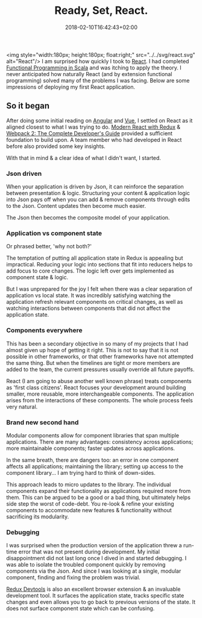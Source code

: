 #+DATE: 2018-02-10T16:42:43+02:00
#+TITLE: Ready, Set, React.
#+DRAFT: false

<img style="width:180px; height:180px; float:right;" src="../../svg/react.svg" alt="React"/>
I am surprised how quickly I took to [[https://reactjs.org/][React]]. I had completed [[https://www.coursera.org/account/accomplishments/specialization/3VS6JECTTJKS][Functional Programming in Scala]] and was itching to apply the theory. I never anticipated how naturally React (and by extension functional programming) solved many of the problems I was facing. Below are some impressions of deploying my first React application.

** So it began
   After doing some initial reading on [[https://angularjs.org/][Angular]] and [[https://vuejs.org/][Vue]], I settled on React as it aligned closest to what I was trying to do. [[https://www.udemy.com/react-redux/][Modern React with Redux]] & [[https://www.udemy.com/webpack-2-the-complete-developers-guide/][Webpack 2: The Complete Developer's Guide]] provided a sufficient foundation to build upon. A team member who had developed in React before also provided some key insights.

   With that in mind & a clear idea of what I didn't want, I started.

*** Json driven
    When your application is driven by Json, it can reinforce the separation between presentation & logic. Structuring your content & application logic into Json pays off when you can add & remove components through edits to the Json. Content updates then become much easier.

    The Json then becomes the composite model of your application.

*** Application vs component state
    Or phrased better, 'why not both?'

    The temptation of putting all application state in Redux is appealing but impractical. Reducing your logic into sections that fit into reducers helps to add focus to core changes. The logic left over gets implemented as component state & logic. 

    But I was unprepared for the joy I felt when there was a clear separation of application vs local state. It was incredibly satisfying watching the application refresh relevant components on critical changes, as well as watching interactions between components that did not affect the application state.

*** Components everywhere
    This has been a secondary objective in so many of my projects that I had almost given up hope of getting it right. This is not to say that it is not possible in other frameworks, or that other frameworks have not attempted the same thing. But when the timelines are tight or more members are added to the team, the current pressures usually override all future payoffs.

    React (I am going to abuse another well known phrase) treats components as 'first class citizens'. React focuses your development around building smaller, more reusable, more interchangeable components. The application arises from the interactions of these components. The whole process feels very natural.

*** Brand new second hand
    Modular components allow for component libraries that span multiple applications. There are many advantages: consistency across applications; more maintainable components; faster updates across applications.

    In the same breath, there are dangers too: an error in one component affects all applications; maintaining the library; setting up access to the component library... I am trying hard to think of down-sides.

    This approach leads to micro updates to the library. The individual components expand their functionality as applications required more from them. This can be argued to be a good or a bad thing, but ultimately helps side step the worst of code-debt. You re-look & refine your existing components to accommodate new features & functionality without sacrificing its modularity.

*** Debugging
    I was surprised when the production version of the application threw a run-time error that was not present during development. My initial disappointment did not last long once I dived in and started debugging. I was able to isolate the troubled component quickly by removing components via the Json. And since I was looking at a single, modular component, finding and fixing the problem was trivial.

    [[https://github.com/gaearon/redux-devtools][Redux Devtools]] is also an excellent browser extension & an invaluable development tool. It surfaces the application state, tracks specific state changes and even allows you to go back to previous versions of the state. It does not surface component state which can be confusing.

